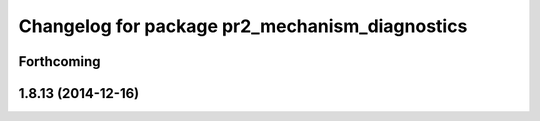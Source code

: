 ^^^^^^^^^^^^^^^^^^^^^^^^^^^^^^^^^^^^^^^^^^^^^^^
Changelog for package pr2_mechanism_diagnostics
^^^^^^^^^^^^^^^^^^^^^^^^^^^^^^^^^^^^^^^^^^^^^^^

Forthcoming
-----------

1.8.13 (2014-12-16)
-------------------
